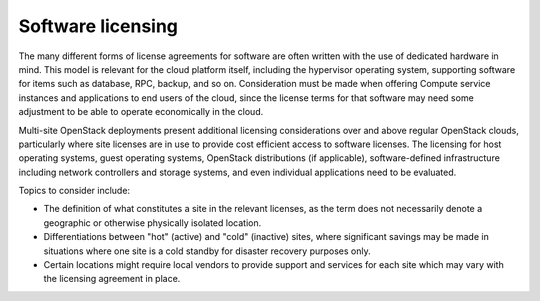 ==================
Software licensing
==================

The many different forms of license agreements for software are often written
with the use of dedicated hardware in mind.  This model is relevant for the
cloud platform itself, including the hypervisor operating system, supporting
software for items such as database, RPC, backup, and so on.  Consideration
must be made when offering Compute service instances and applications to end
users of the cloud, since the license terms for that software may need some
adjustment to be able to operate economically in the cloud.

Multi-site OpenStack deployments present additional licensing
considerations over and above regular OpenStack clouds, particularly
where site licenses are in use to provide cost efficient access to
software licenses. The licensing for host operating systems, guest
operating systems, OpenStack distributions (if applicable),
software-defined infrastructure including network controllers and
storage systems, and even individual applications need to be evaluated.

Topics to consider include:

* The definition of what constitutes a site in the relevant licenses,
  as the term does not necessarily denote a geographic or otherwise
  physically isolated location.

* Differentiations between "hot" (active) and "cold" (inactive) sites,
  where significant savings may be made in situations where one site is
  a cold standby for disaster recovery purposes only.

* Certain locations might require local vendors to provide support and
  services for each site which may vary with the licensing agreement in
  place.
